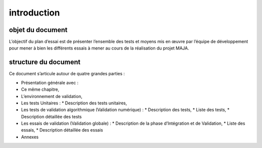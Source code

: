 introduction
============

objet du document
-----------------

L’objectif du plan d’essai est de présenter l’ensemble des tests et moyens mis en œuvre par l’équipe
de développement pour mener à bien les différents essais à mener au cours de la réalisation du projet
MAJA.


structure du document
---------------------

Ce document s’articule autour de quatre grandes parties :

- Présentation générale avec :
- Ce même chapitre,
- L’environnement de validation,
- Les tests Unitaires :
  * Description des tests unitaires,
- Les tests de validation algorithmique (Validation numérique) :
  * Description des tests,
  * Liste des tests,
  * Description détaillée des tests
- Les essais de validation (Validation globale) :
  * Description de la phase d’Intégration et de Validation,
  * Liste des essais,
  * Description détaillée des essais
- Annexes


